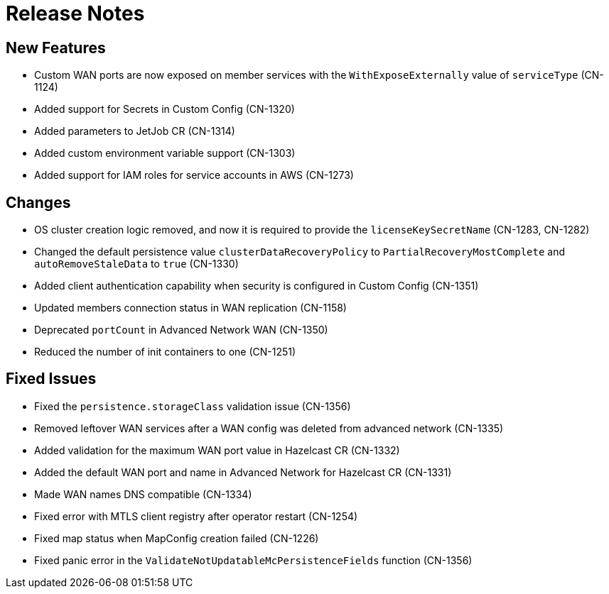 = Release Notes

== New Features

- Custom WAN ports are now exposed on member services with the `WithExposeExternally` value of `serviceType` (CN-1124)
- Added support for Secrets in Custom Config (CN-1320)
- Added parameters to JetJob CR (CN-1314)
- Added custom environment variable support (CN-1303)
- Added support for IAM roles for service accounts in AWS (CN-1273)

== Changes

- OS cluster creation logic removed, and now it is required to provide the `licenseKeySecretName` (CN-1283, CN-1282)
- Changed the default persistence value `clusterDataRecoveryPolicy` to `PartialRecoveryMostComplete` and `autoRemoveStaleData` to `true` (CN-1330)
- Added client authentication capability when security is configured in Custom Config (CN-1351)
- Updated members connection status in WAN replication (CN-1158)
- Deprecated `portCount` in Advanced Network WAN (CN-1350)
- Reduced the number of init containers to one (CN-1251)

== Fixed Issues

- Fixed the `persistence.storageClass` validation issue (CN-1356)
- Removed leftover WAN services after a WAN config was deleted from advanced network (CN-1335)
- Added validation for the maximum WAN port value in Hazelcast CR (CN-1332)
- Added the default WAN port and name in Advanced Network for Hazelcast CR (CN-1331)
- Made WAN names DNS compatible (CN-1334)
- Fixed error with MTLS client registry after operator restart (CN-1254)
- Fixed map status when MapConfig creation failed (CN-1226)
- Fixed panic error in the `ValidateNotUpdatableMcPersistenceFields` function (CN-1356)
